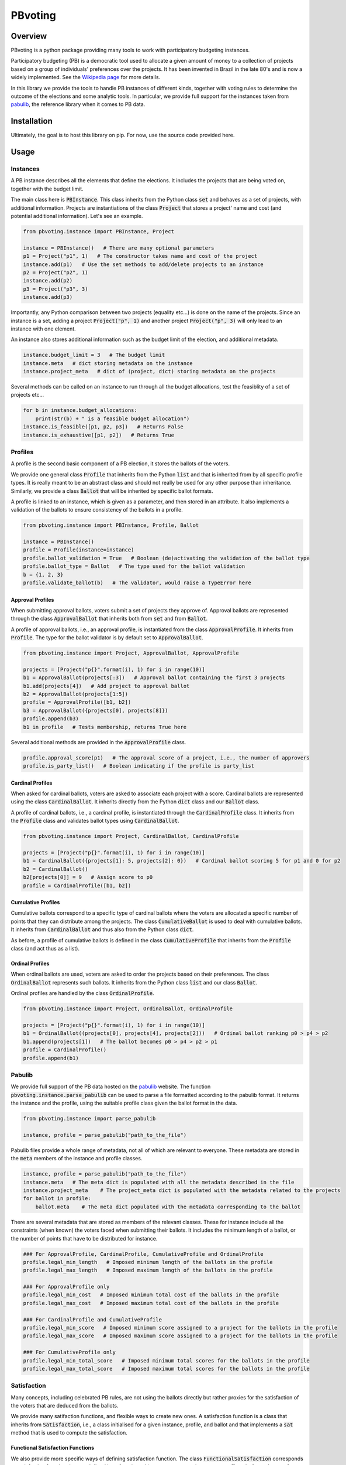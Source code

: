 ========
PBvoting
========


Overview
========

PBvoting is a python package providing many tools to work with
participatory budgeting instances.

Participatory budgeting (PB) is a democratic tool used to allocate
a given amount of money to a collection of projects based on a
group of individuals' preferences over the projects. It has been invented
in Brazil in the late 80's and is now a widely implemented. See the
`Wikipedia page <https://en.wikipedia.org/wiki/Participatory_budgeting>`_
for more details.

In this library we provide the tools to handle PB instances of different
kinds, together with voting rules to determine the outcome of the elections
and some analytic tools. In particular, we provide full support for the
instances taken from `pabulib <http://pabulib.org/>`_, the reference library
when it comes to PB data.

Installation
============

Ultimately, the goal is to host this library on pip. For now, use the
source code provided here.

Usage
=====

Instances
---------

A PB instance describes all the elements that define the elections.
It includes the projects that are being voted on, together with the
budget limit.

The main class here is :code:`PBInstance`. This class inherits
from the Python class :code:`set` and behaves as a set of projects,
with additional information. Projects are instantiations of the
class :code:`Project` that stores a project' name and cost
(and potential additional information). Let's see an example.

.. code-block:: python

    from pbvoting.instance import PBInstance, Project

    instance = PBInstance()   # There are many optional parameters
    p1 = Project("p1", 1)   # The constructor takes name and cost of the project
    instance.add(p1)   # Use the set methods to add/delete projects to an instance
    p2 = Project("p2", 1)
    instance.add(p2)
    p3 = Project("p3", 3)
    instance.add(p3)

Importantly, any Python comparison between two projects (equality etc...) is
done on the name of the projects. Since an instance is a set, adding a
project :code:`Project("p", 1)` and another project :code:`Project("p", 3)`
will only lead to an instance with one element.

An instance also stores additional information such as the budget limit
of the election, and additional metadata.

.. code-block:: python

    instance.budget_limit = 3   # The budget limit
    instance.meta   # dict storing metadata on the instance
    instance.project_meta   # dict of (project, dict) storing metadata on the projects

Several methods can be called on an instance to run through all the
budget allocations, test the feasiblity of a set of projects etc...

.. code-block:: python

    for b in instance.budget_allocations:
        print(str(b) + " is a feasible budget allocation")
    instance.is_feasible([p1, p2, p3])   # Returns False
    instance.is_exhaustive([p1, p2])   # Returns True


Profiles
--------

A profile is the second basic component of a PB election, it stores
the ballots of the voters.

We provide one general class :code:`Profile` that inherits from the Python
:code:`list` and that is inherited from by all specific profile types. It
is really meant to be an abstract class and should not really be used for
any other purpose than inheritance. Similarly, we provide a class
:code:`Ballot` that will be inherited by specific ballot formats.

A profile is linked to an instance, which is given as a parameter, and then
stored in an attribute. It also implements a validation of the ballots to
ensure consistency of the ballots in a profile.

.. code-block:: python

    from pbvoting.instance import PBInstance, Profile, Ballot

    instance = PBInstance()
    profile = Profile(instance=instance)
    profile.ballot_validation = True   # Boolean (de)activating the validation of the ballot type
    profile.ballot_type = Ballot   # The type used for the ballot validation
    b = {1, 2, 3}
    profile.validate_ballot(b)   # The validator, would raise a TypeError here

Approval Profiles
~~~~~~~~~~~~~~~~~

When submitting approval ballots, voters submit a set of projects they
approve of. Approval ballots are represented through the class
:code:`ApprovalBallot` that inherits both from :code:`set` and from
:code:`Ballot`.

A profile of approval ballots, i.e., an approval profile, is instantiated
from the class :code:`ApprovalProfile`. It inherits from :code:`Profile`.
The type for the ballot validator is by default set to :code:`ApprovalBallot`.

.. code-block:: python

    from pbvoting.instance import Project, ApprovalBallot, ApprovalProfile

    projects = [Project("p{}".format(i), 1) for i in range(10)]
    b1 = ApprovalBallot(projects[:3])   # Approval ballot containing the first 3 projects
    b1.add(projects[4])   # Add project to approval ballot
    b2 = ApprovalBallot(projects[1:5])
    profile = ApprovalProfile([b1, b2])
    b3 = ApprovalBallot({projects[0], projects[8]})
    profile.append(b3)
    b1 in profile   # Tests membership, returns True here

Several additional methods are provided in the :code:`ApprovalProfile` class.

.. code-block:: python

    profile.approval_score(p1)   # The approval score of a project, i.e., the number of approvers
    profile.is_party_list()   # Boolean indicating if the profile is party_list


Cardinal Profiles
~~~~~~~~~~~~~~~~~

When asked for cardinal ballots, voters are asked to associate each project
with a score. Cardinal ballots are represented using the class
:code:`CardinalBallot`. It inherits directly from the Python
:code:`dict` class and our :code:`Ballot` class.

A profile of cardinal ballots, i.e., a cardinal profile, is instantiated
through the :code:`CardinalProfile` class. It inherits from the
:code:`Profile` class and validates ballot types using
:code:`CardinalBallot`.

.. code-block:: python

    from pbvoting.instance import Project, CardinalBallot, CardinalProfile

    projects = [Project("p{}".format(i), 1) for i in range(10)]
    b1 = CardinalBallot({projects[1]: 5, projects[2]: 0})   # Cardinal ballot scoring 5 for p1 and 0 for p2
    b2 = CardinalBallot()
    b2[projects[0]] = 9   # Assign score to p0
    profile = CardinalProfile([b1, b2])

Cumulative Profiles
~~~~~~~~~~~~~~~~~~~

Cumulative ballots correspond to a specific type of cardinal ballots where
the voters are allocated a specific number of points that they can
distribute among the projects. The class :code:`CumulativeBallot`
is used to deal with cumulative ballots. It inherits from
:code:`CardinalBallot` and thus also from the Python class
:code:`dict`.

As before, a profile of cumulative ballots is defined in the class
:code:`CumulativeProfile` that inherits from the :code:`Profile` class
(and act thus as a list).

Ordinal Profiles
~~~~~~~~~~~~~~~~

When ordinal ballots are used, voters are asked to order the projects
based on their preferences. The class :code:`OrdinalBallot` represents
such ballots. It inherits from the Python class :code:`list` and our
class :code:`Ballot`.

Ordinal profiles are handled by the class :code:`OrdinalProfile`.

.. code-block:: python

    from pbvoting.instance import Project, OrdinalBallot, OrdinalProfile

    projects = [Project("p{}".format(i), 1) for i in range(10)]
    b1 = OrdinalBallot((projects[0], projects[4], projects[2]))   # Ordinal ballot ranking p0 > p4 > p2
    b1.append(projects[1])   # The ballot becomes p0 > p4 > p2 > p1
    profile = CardinalProfile()
    profile.append(b1)

Pabulib
-------

We provide full support of the PB data hosted on the
`pabulib <http://pabulib.org/>`_ website. The function
:code:`pbvoting.instance.parse_pabulib` can be used to parse a file
formatted according to the pabulib format. It returns the instance
and the profile, using the suitable profile class given the ballot
format in the data.

.. code-block:: python

    from pbvoting.instance import parse_pabulib

    instance, profile = parse_pabulib("path_to_the_file")

Pabulib files provide a whole range of metadata, not all of which are
relevant to everyone. These metadata are stored in the :code:`meta`
members of the instance and profile classes.

.. code-block:: python

    instance, profile = parse_pabulib("path_to_the_file")
    instance.meta   # The meta dict is populated with all the metadata described in the file
    instance.project_meta    # The project_meta dict is populated with the metadata related to the projects
    for ballot in profile:
        ballot.meta    # The meta dict populated with the metadata corresponding to the ballot

There are several metadata that are stored as members of the relevant
classes. These for instance include all the constraints (when known)
the voters faced when submitting their ballots. It includes the minimum
length of a ballot, or the number of points that have to be distributed
for instance.

.. code-block:: python

    ### For ApprovalProfile, CardinalProfile, CumulativeProfile and OrdinalProfile
    profile.legal_min_length   # Imposed minimum length of the ballots in the profile
    profile.legal_max_length   # Imposed maximum length of the ballots in the profile

    ### For ApprovalProfile only
    profile.legal_min_cost   # Imposed minimum total cost of the ballots in the profile
    profile.legal_max_cost   # Imposed maximum total cost of the ballots in the profile

    ### For CardinalProfile and CumulativeProfile
    profile.legal_min_score   # Imposed minimum score assigned to a project for the ballots in the profile
    profile.legal_max_score   # Imposed maximum score assigned to a project for the ballots in the profile

    ### For CumulativeProfile only
    profile.legal_min_total_score   # Imposed minimum total scores for the ballots in the profile
    profile.legal_max_total_score   # Imposed maximum total scores for the ballots in the profile

Satisfaction
------------

Many concepts, including celebrated PB rules, are not using the ballots
directly but rather proxies for the satisfaction of the voters that are
deduced from the ballots.

We provide many satifaction functions, and flexible ways to create new ones.
A satisfaction function is a class that inherits from :code:`Satisfaction`,
i.e., a class initialised for a given instance, profile, and ballot and
that implements a :code:`sat` method that is used to compute the
satisfaction.

Functional Satisfaction Functions
~~~~~~~~~~~~~~~~~~~~~~~~~~~~~~~~~

We also provide more specific ways of defining satisfaction function.
The class :code:`FunctionalSatisfaction` corresponds to satisfaction
function that are defined by a function taking as argument an instance,
a profile, a ballot and a set of projects. We illustrate its use by
defining the Chamberlin-Courant satisfaction function with approval
(equals to 1 if at least one approved project is selected and
0 otherwise).

.. code-block:: python

    from pbvoting.instance import FunctionalSatisfaction

    def cc_sat_func(instance, profile, ballot, projects):
        return int(any(p in ballot for p in projects))


    class CC_Sat(FunctionalSatisfaction):

        def __init__(self, instance, profile, ballot):
            super(CC_Sat, self).__init__(instance, profile, ballot, cc_sat_func)


Additive Satisfaction Functions
~~~~~~~~~~~~~~~~~~~~~~~~~~~~~~~

Another important set of satisfaction functions are the additive ones,
i.e., the ones for which the satisfaction for a set of projects is
equal to the satisfaction of each individual project. The class
:code:`AdditiveSatisfaction` implements them. It inherits from the
:code:`Satisfaction` class and its constructor takes as a parameter
a function mapping instance, profile, ballot and project to a score.
We illustrate its use by presenting how to define the cardinality
satisfaction function.

.. code-block:: python

    def cardinality_sat_func(instance, profile, ballot, project):
        return int(project in ballot)


    class Cardinality_Sat(AdditiveSatisfaction):

        def __init__(self, instance, profile, ballot):
            super(Cardinality_Sat, self).__init__(instance, profile, ballot, cardinality_sat_func)


Positional Satisfaction Functions
~~~~~~~~~~~~~~~~~~~~~~~~~~~~~~~~~

Positional satisfaction functions are to be used with ordinal ballots.
When using them, the satisfaction of a voter is a function of the
position of the projects in the ballot of the voter. The class
:code:`PositionalSatisfaction` implements them. The constructor takes
as parameters two functions: one mapping ballots and projects to a score,
and a second one aggregating the individual scores for sets of projects.
We illustrate its usage by defining the additive Borda satisfaction
function.

.. code-block:: python

    def borda_sat_func(ballot, project):
        if project not in ballot:
            return 0
        return len(ballot) - ballot.index(project)


    class Additive_Borda_Sat(PositionalSatisfaction):

        def __init__(self, instance, profile, ballot):
            super(Additive_Borda_Sat, self).__init__(instance, profile, ballot, borda_sat_func, sum)

Satisfaction Functions Already Defined
~~~~~~~~~~~~~~~~~~~~~~~~~~~~~~~~~~~~~~

As we have seen above, several satisfaction functions are already defined
in the library and can be imported from :code:`pbvoting.instance`. We list
them below.

- :code:`CC_Sat` implements the Chamberlin-Courant satisfaction function for approval ballots.
- :code:`Cost_Sqrt_Sat` defines the satisfaction as the square root of the total cost of the selected and approed projects.
- :code:`Log_Sat` defines the satisfaction as the log of the total cost of the approved and selected projects.
- :code:`Cardinality_Sat` defines the satisfaction as the number of approved and selected projects.
- :code:`Cost_Sat` defines the satisfaction as the total cost of the approved and selected projects.
- :code:`Effort_Sat` defines the satisfaction as the total share of a voter
- :code:`Additive_Cardinal_Sat` defines the satisfaction as the sum of the scores of the selected projects, where the scores are taken from the cardinal ballot of the voter.
- :code:`Additive_Borda_Sat`defines the satisfaction as the sum of the Borda scores of the selected projects.

Rules
-----

See the module :code:`pbvoting.rules`.


Approximation of Social Welfare Optimum
~~~~~~~~~~~~~~~~~~~~~~~~~~~~~~~~~~~~~~~

See the module :code:`pbvoting.rules.greedywelfare`.

Method of equal shares
~~~~~~~~~~~~~~~~~~~~~~

See the module :code:`pbvoting.rules.mes`.

Tie-Breaking
~~~~~~~~~~~~

See the module :code:`pbvoting.tiebreaking`.
